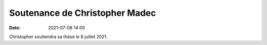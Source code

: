 Soutenance de Christopher Madec
===============================

:date: 2021-07-08 14:00

Christopher soutiendra sa thèse le 8 juillet 2021.
